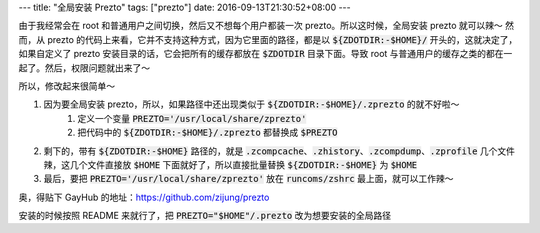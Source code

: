 ---
title: "全局安装 Prezto"
tags: ["prezto"]
date: 2016-09-13T21:30:52+08:00
---

由于我经常会在 root 和普通用户之间切换，然后又不想每个用户都装一次 prezto。所以这时候，全局安装 prezto 就可以辣～
然而，从 prezto 的代码上来看，它并不支持这种方式，因为它里面的路径，都是以 :code:`${ZDOTDIR:-$HOME}/` 开头的，这就决定了，如果自定义了 prezto 安装目录的话，它会把所有的缓存都放在 :code:`$ZDOTDIR` 目录下面。导致 root 与普通用户的缓存之类的都在一起了。然后，权限问题就出来了～

所以，修改起来很简单～

1. 因为要全局安装 prezto，所以，如果路径中还出现类似于 :code:`${ZDOTDIR:-$HOME}/.zprezto` 的就不好啦～
    1. 定义一个变量 :code:`PREZTO='/usr/local/share/zprezto'`
    2. 把代码中的 :code:`${ZDOTDIR:-$HOME}/.zprezto` 都替换成 :code:`$PREZTO`

2. 剩下的，带有 :code:`${ZDOTDIR:-$HOME}` 路径的，就是 :code:`.zcompcache`、:code:`.zhistory`、:code:`.zcompdump`、:code:`.zprofile` 几个文件辣，这几个文件直接放 :code:`$HOME` 下面就好了，所以直接批量替换 :code:`${ZDOTDIR:-$HOME}` 为 :code:`$HOME`

3. 最后，要把 :code:`PREZTO='/usr/local/share/zprezto'` 放在 :code:`runcoms/zshrc` 最上面，就可以工作辣～

奥，得贴下 GayHub 的地址：`<https://github.com/zijung/prezto>`_

安装的时候按照 README 来就行了，把 :code:`PREZTO="$HOME"/.prezto` 改为想要安装的全局路径
